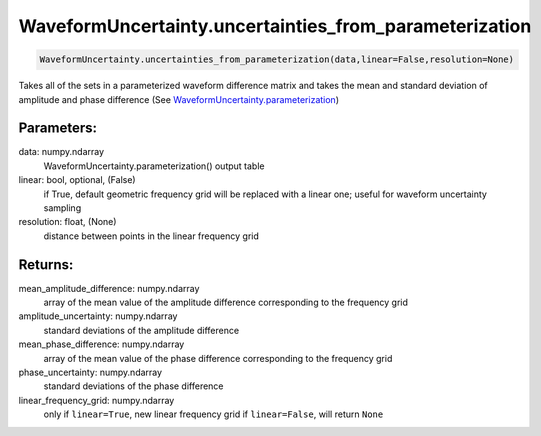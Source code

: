 WaveformUncertainty.uncertainties_from_parameterization
=======================================================

.. code-block:: python

   WaveformUncertainty.uncertainties_from_parameterization(data,linear=False,resolution=None)

Takes all of the sets in a parameterized waveform difference matrix and takes the mean and standard deviation of amplitude and phase difference (See `WaveformUncertainty.parameterization <https://waveformuncertainty.readthedocs.io/en/latest/parameterization.html>`_)

Parameters:
-----------
data: numpy.ndarray
    WaveformUncertainty.parameterization() output table
linear: bool, optional, (False)
    if True, default geometric frequency grid will be replaced with a linear one; useful for waveform uncertainty sampling
resolution: float, (None)
    distance between points in the linear frequency grid
      
Returns:
--------
mean_amplitude_difference: numpy.ndarray
    array of the mean value of the amplitude difference corresponding to the frequency grid
amplitude_uncertainty: numpy.ndarray
    standard deviations of the amplitude difference
mean_phase_difference: numpy.ndarray
    array of the mean value of the phase difference corresponding to the frequency grid
phase_uncertainty: numpy.ndarray
    standard deviations of the phase difference
linear_frequency_grid: numpy.ndarray
    only if ``linear=True``, new linear frequency grid
    if ``linear=False``, will return ``None``
